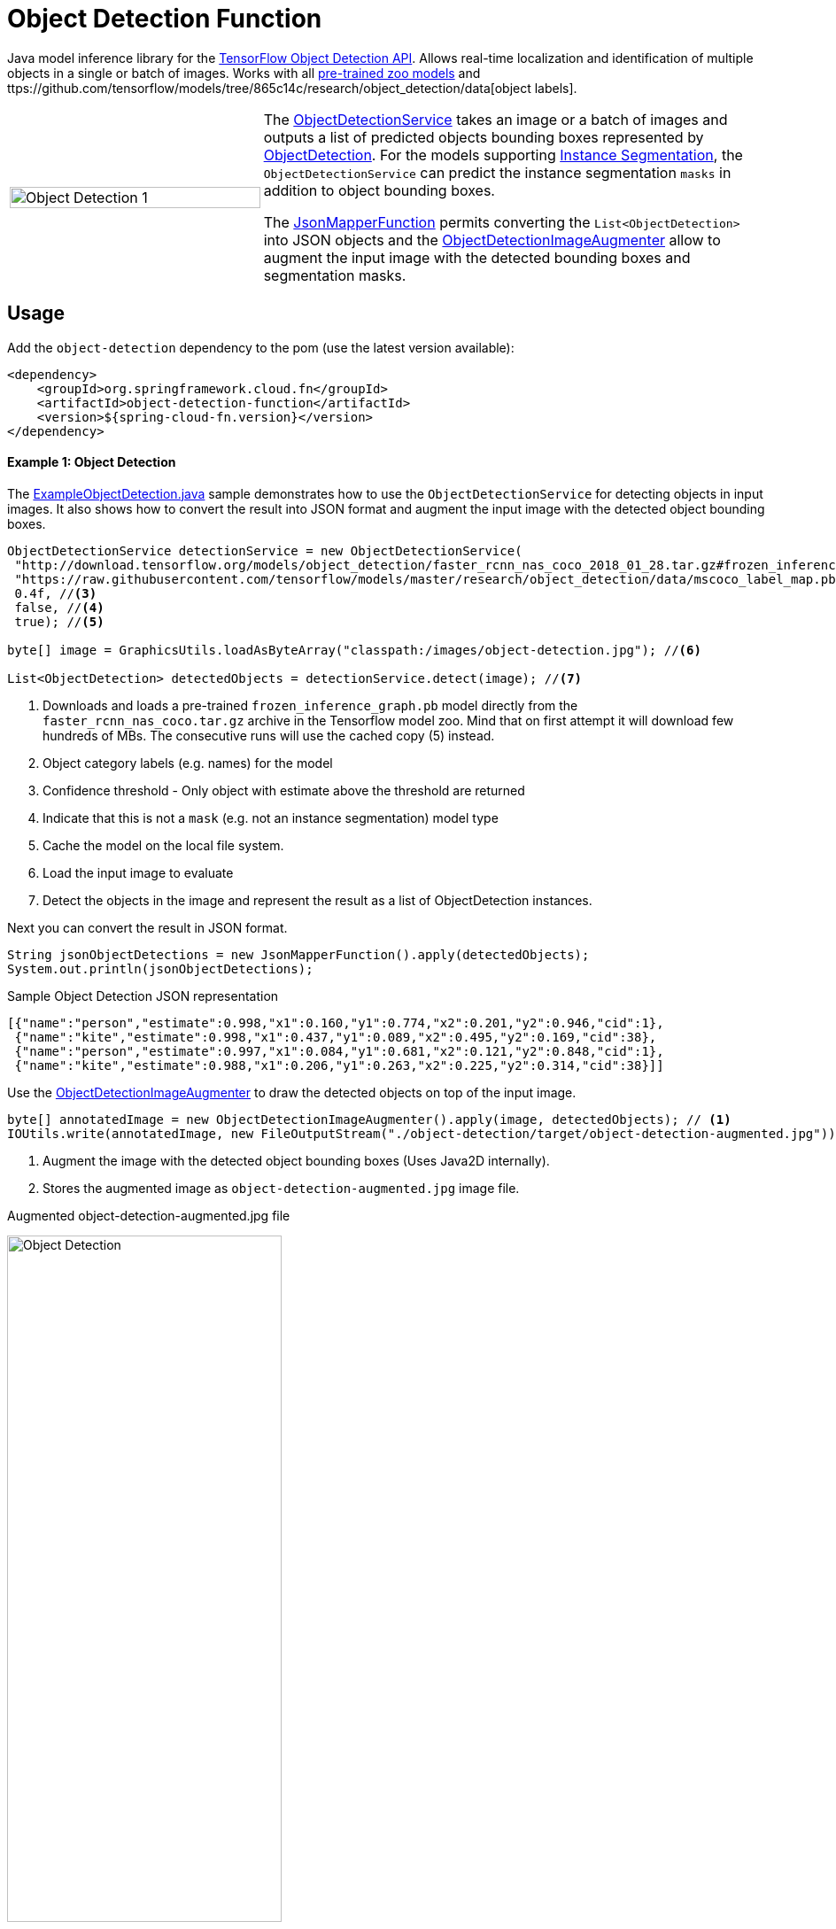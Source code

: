 # Object Detection Function

Java model inference library for the https://github.com/tensorflow/models/blob/master/research/object_detection/README.md[TensorFlow Object Detection API]. Allows real-time localization and identification of multiple objects in a single or batch of images. Works with all https://github.com/tensorflow/models/blob/master/research/object_detection/g3doc/detection_model_zoo.md[pre-trained zoo models] and ttps://github.com/tensorflow/models/tree/865c14c/research/object_detection/data[object labels].

[cols="1,2", frame=none, grid=none]
|===
| image:{imagesdir}/../object_detection_1.jpg[alt=Object Detection 1, width=100%]
|The https://github.com/tzolov/mind-model-services/blob/master/object-detection/src/main/java/io/mindmodel/services/object/detection/ObjectDetectionService.java[ObjectDetectionService]
takes an image or a batch of images and outputs a list of predicted objects bounding boxes
represented by https://github.com/tzolov/mind-model-services/blob/master/object-detection/src/main/java/io/mindmodel/services/object/detection/domain/ObjectDetection.java[ObjectDetection].
For the models supporting https://github.com/tensorflow/models/tree/master/research/object_detection#february-9-2018[Instance Segmentation],
the `ObjectDetectionService` can predict the instance segmentation `masks` in addition to object bounding boxes.

The https://github.com/tzolov/mind-model-services/blob/master/common/src/main/java/io/mindmodel/services/common/JsonMapperFunction.java[JsonMapperFunction] permits
converting the `List<ObjectDetection>` into JSON objects and the
https://github.com/tzolov/mind-model-services/blob/master/object-detection/src/main/java/io/mindmodel/services/object/detection/ObjectDetectionImageAugmenter.java[ObjectDetectionImageAugmenter]
allow to augment the input image with the detected bounding boxes and segmentation masks.
|===

## Usage

Add the `object-detection` dependency to the pom (use the latest version available):

[source,xml]
----
<dependency>
    <groupId>org.springframework.cloud.fn</groupId>
    <artifactId>object-detection-function</artifactId>
    <version>${spring-cloud-fn.version}</version>
</dependency>
----

#### Example 1: Object Detection

The https://github.com/tzolov/mind-model-services/blob/master/object-detection/src/test/java/io/mindmodel/services/object/detection/examples/ExampleObjectDetection.java[ExampleObjectDetection.java]
sample demonstrates how to use the `ObjectDetectionService` for detecting objects in input images. It also shows how to
convert the result into JSON format and augment the input image with the detected object bounding boxes.

[source,java,linenums]
----
ObjectDetectionService detectionService = new ObjectDetectionService(
 "http://download.tensorflow.org/models/object_detection/faster_rcnn_nas_coco_2018_01_28.tar.gz#frozen_inference_graph.pb", //<1>
 "https://raw.githubusercontent.com/tensorflow/models/master/research/object_detection/data/mscoco_label_map.pbtxt", //<2>
 0.4f, //<3>
 false, //<4>
 true); //<5>

byte[] image = GraphicsUtils.loadAsByteArray("classpath:/images/object-detection.jpg"); //<6>

List<ObjectDetection> detectedObjects = detectionService.detect(image); //<7>
----
<1> Downloads and loads a pre-trained `frozen_inference_graph.pb` model directly from the `faster_rcnn_nas_coco.tar.gz` archive in the
Tensorflow model zoo. Mind that on first attempt it will download few hundreds of MBs. The consecutive runs will use the
cached copy (5) instead.
<2> Object category labels (e.g. names) for the model
<3> Confidence threshold - Only object with estimate above the threshold are returned
<4> Indicate that this is not a `mask` (e.g. not an instance segmentation) model type
<5> Cache the model on the local file system.
<6> Load the input image to evaluate
<7> Detect the objects in the image and represent the result as a list of ObjectDetection instances.

Next you can convert the result in JSON format.

[source,java,linenums]
----
String jsonObjectDetections = new JsonMapperFunction().apply(detectedObjects);
System.out.println(jsonObjectDetections);
----

.Sample Object Detection JSON representation
[source,json]
----
[{"name":"person","estimate":0.998,"x1":0.160,"y1":0.774,"x2":0.201,"y2":0.946,"cid":1},
 {"name":"kite","estimate":0.998,"x1":0.437,"y1":0.089,"x2":0.495,"y2":0.169,"cid":38},
 {"name":"person","estimate":0.997,"x1":0.084,"y1":0.681,"x2":0.121,"y2":0.848,"cid":1},
 {"name":"kite","estimate":0.988,"x1":0.206,"y1":0.263,"x2":0.225,"y2":0.314,"cid":38}]]
----

Use the https://github.com/tzolov/mind-model-services/blob/master/object-detection/src/main/java/io/mindmodel/services/object/detection/ObjectDetectionImageAugmenter.java[ObjectDetectionImageAugmenter]
to draw the detected objects on top of the input image.

[source,java,linenums]
----
byte[] annotatedImage = new ObjectDetectionImageAugmenter().apply(image, detectedObjects); // <1>
IOUtils.write(annotatedImage, new FileOutputStream("./object-detection/target/object-detection-augmented.jpg")); //<2>
----
<1> Augment the image with the detected object bounding boxes (Uses Java2D internally).
<2> Stores the augmented image as `object-detection-augmented.jpg` image file.

.Augmented object-detection-augmented.jpg file
image:{imagesdir}/../object-detection-augmented.jpg[alt=Object Detection, width=60%]

TIP: Set the `ObjectDetectionImageAugmenter#agnosticColors` property to `true` to use a monochrome color schema.

#### Example 2: Instance Segmentation

The https://github.com/tzolov/mind-model-services/blob/master/object-detection/src/test/java/io/mindmodel/services/object/detection/examples/ExampleInstanceSegmentation.java[ExampleInstanceSegmentation.java]
sample shows how to use the `ObjectDetectionService` for `Instance Segmentation`.
NOTE: It requires a trained model that supports `Masks` as well as setting the instance segmentation (e.g. `useMasks`) flag to `true`.

[source,java,linenums]
----
ObjectDetectionService detectionService = new ObjectDetectionService(
   "http://download.tensorflow.org/models/object_detection/mask_rcnn_inception_resnet_v2_atrous_coco_2018_01_28.tar.gz#frozen_inference_graph.pb", // <1>
   "https://raw.githubusercontent.com/tensorflow/models/master/research/object_detection/data/mscoco_label_map.pbtxt", // <2>
   0.4f, // <3>
   true, // <4>
   true); // <5>

byte[] image = GraphicsUtils.loadAsByteArray("classpath:/images/object-detection.jpg");

List<ObjectDetection> detectedObjects = detectionService.detect(image); // <6>

String jsonObjectDetections = new JsonMapperFunction().apply(detectedObjects); // <7>
System.out.println(jsonObjectDetections);

byte[] annotatedImage = new ObjectDetectionImageAugmenter(true) // <8>
    .apply(image, detectedObjects);
IOUtils.write(annotatedImage, new FileOutputStream("./object-detection/target/object-detection-segmentation-augmented.jpg"));
----
<1> Uses one of the 4 MASK pre-trained models
<2> Object category labels (e.g. names) for the model
<3> Confidence threshold - Only object with estimate above the threshold are returned
<4> Use masks output - For the pre-trained models instruct to use the extended fetch names that include instance segmentation masks as well.
<5> Cache model - Create a local copy of the model to speed up consecutive runs.
<6> Evaluate the model to predict the object in the input image.
<7> Convert the detected object in to JSON array. NOTE: that with mask there is an additional field: `mask`
<8> Draw the detected object on top of the input image. Mind the `true` constructor parameter stands for draw detected masks.
If false only the bounding boxes will be shown.

.Result augmented object-detection-segmentation-augmented.jpg file
image:{imagesdir}/../object-detection-segmentation-augmented.jpg[alt=Object Detection Augmented, width=60%]

## Models
All pre-trained https://github.com/tensorflow/models/blob/master/research/object_detection/g3doc/detection_model_zoo.md[detection_model_zoo.md]
models are supported. Following URI notation can be used to download any of the models directly from the zoo.

----
http://<zoo model tar.gz url>#frozen_inference_graph.pb
----

The `frozen_inference_graph.pb` is the frozen model file name within the archive.

NOTE: For some models this name may differ. You have to download and open the archive to find the real name.

TIP: To speedup the bootstrap performance you may consider extracting the `frozen_inference_graph.pb` and caching it
locally. Then you can use the `file://path-to-my-local-copy` URI schema to access it.

Following models can be used for `Instance Segmentation` as well:

[frame=none, grid=none]
|===
| http://download.tensorflow.org/models/object_detection/mask_rcnn_inception_resnet_v2_atrous_coco_2018_01_28.tar.gz[mask_rcnn_inception_resnet_v2_atrous_coco_2018_01_28.tar.gz]
| http://download.tensorflow.org/models/object_detection/mask_rcnn_inception_v2_coco_2018_01_28.tar.gz[mask_rcnn_inception_v2_coco_2018_01_28.tar.gz]
| http://download.tensorflow.org/models/object_detection/mask_rcnn_resnet101_atrous_coco_2018_01_28.tar.gz[mask_rcnn_resnet101_atrous_coco_2018_01_28.tar.gz]
| http://download.tensorflow.org/models/object_detection/mask_rcnn_resnet50_atrous_coco_2018_01_28.tar.gz[mask_rcnn_resnet50_atrous_coco_2018_01_28.tar.gz]
|===

In addition to the model, the `ObjectDetectionService` requires a list of labels that correspond to the categories detectable by the selected model.
All labels files are available in the https://github.com/tensorflow/models/tree/master/research/object_detection/data[object_detection/data] folder.

NOTE: It is important to use the labels that correspond to the model being used! Table below highlights this mapping.

.Relationsip between trained model types and category labels
[%header, cols="1,2", frame=none, grid=none]
|===
| Model
| Labels

| https://github.com/tensorflow/models/blob/master/research/object_detection/g3doc/detection_model_zoo.md#coco-trained-models[coco]
| https://raw.githubusercontent.com/tensorflow/models/master/research/object_detection/data/mscoco_label_map.pbtxt[mscoco_label_map.pbtxt]

| https://github.com/tensorflow/models/blob/master/research/object_detection/g3doc/detection_model_zoo.md#kitti-trained-models[kitti]
| https://raw.githubusercontent.com/tensorflow/models/master/research/object_detection/data/kitti_label_map.pbtxt[kitti_label_map.pbtxt]

| https://github.com/tensorflow/models/blob/master/research/object_detection/g3doc/detection_model_zoo.md#open-images-trained-models[open-images]
| https://github.com/tensorflow/models/blob/master/research/object_detection/data/oid_bbox_trainable_label_map.pbtxt[oid_bbox_trainable_label_map.pbtxt]

| https://github.com/tensorflow/models/blob/master/research/object_detection/g3doc/detection_model_zoo.md#inaturalist-species-trained-models[inaturalist-species]
| https://raw.githubusercontent.com/tensorflow/models/master/research/object_detection/data/fgvc_2854_classes_label_map.pbtxt[fgvc_2854_classes_label_map.pbtxt]

| https://github.com/tensorflow/models/blob/master/research/object_detection/g3doc/detection_model_zoo.md#ava-v21-trained-models[ava]
| https://raw.githubusercontent.com/tensorflow/models/master/research/object_detection/data/ava_label_map_v2.1.pbtxt[ava_label_map_v2.1.pbtxt]

|===

TIP: For performance reasons you may consider downloading the required label files to the local file system.
